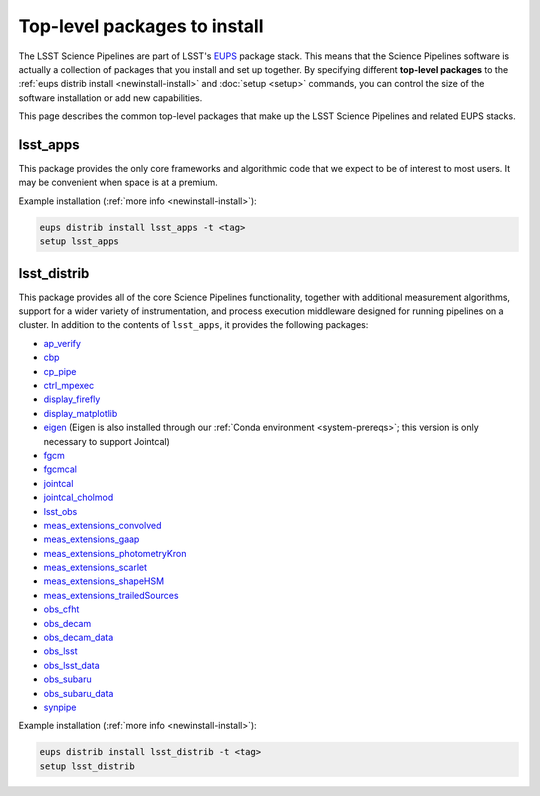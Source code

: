 #############################
Top-level packages to install
#############################

The LSST Science Pipelines are part of LSST's EUPS_ package stack.
This means that the Science Pipelines software is actually a collection of packages that you install and set up together.
By specifying different **top-level packages** to the :ref:`eups distrib install <newinstall-install>` and :doc:`setup <setup>` commands, you can control the size of the software installation or add new capabilities.

This page describes the common top-level packages that make up the LSST Science Pipelines and related EUPS stacks.

lsst\_apps
==========

This package provides the only core frameworks and algorithmic code that we expect to be of interest to most users.
It may be convenient when space is at a premium.

Example installation (:ref:`more info <newinstall-install>`):

.. code-block:: bash

   eups distrib install lsst_apps -t <tag>
   setup lsst_apps

lsst\_distrib
=============

This package provides all of the core Science Pipelines functionality, together with additional measurement algorithms, support for a wider variety of instrumentation, and process execution middleware designed for running pipelines on a cluster.
In addition to the contents of ``lsst_apps``, it provides the following packages:

- `ap_verify <https://github.com/lsst/ap_verify>`_
- `cbp <https://github.com/lsst/cbp>`_
- `cp\_pipe <https://github.com/lsst/cp_pipe>`_
- `ctrl\_mpexec <https://github.com/lsst/ctrl_mpexec>`_
- `display\_firefly <https://github.com/lsst/display_firefly>`_
- `display\_matplotlib <https://github.com/lsst/display_matplotlib>`_
- `eigen <https://github.com/lsst/eigen>`_ (Eigen is also installed through our :ref:`Conda environment <system-prereqs>`; this version is only necessary to support Jointcal)
- `fgcm <https://github.com/lsst/fgcm>`_
- `fgcmcal <https://github.com/lsst/fgcmcal>`_
- `jointcal <https://github.com/lsst/jointcal>`_
- `jointcal\_cholmod <https://github.com/lsst/jointcal_cholmod>`_
- `lsst_obs <https://github.com/lsst/lsst_obs>`_
- `meas\_extensions_convolved <https://github.com/lsst/meas_extensions_convolved>`_
- `meas\_extensions_gaap <https://github.com/lsst/meas_extensions_gaap>`_
- `meas\_extensions_photometryKron <https://github.com/lsst/meas_extensions_photometryKron>`_
- `meas\_extensions_scarlet <https://github.com/lsst/meas_extensions_scarlet>`_
- `meas\_extensions_shapeHSM <https://github.com/lsst/meas_extensions_shapeHSM>`_
- `meas\_extensions_trailedSources <https://github.com/lsst/meas_extensions_trailedSources>`_
- `obs\_cfht <https://github.com/lsst/obs_cfht>`_
- `obs\_decam <https://github.com/lsst/obs_decam>`_
- `obs\_decam_data <https://github.com/lsst/obs_decam_data>`_
- `obs\_lsst <https://github.com/lsst/obs_lsst>`_
- `obs\_lsst_data <https://github.com/lsst/obs_lsst_data>`_
- `obs\_subaru <https://github.com/lsst/obs_subaru>`_
- `obs\_subaru\_data <https://github.com/lsst/obs_subaru_data>`_
- `synpipe <https://github.com/lsst/synpipe>`_

Example installation (:ref:`more info <newinstall-install>`):

.. code-block:: bash

   eups distrib install lsst_distrib -t <tag>
   setup lsst_distrib

.. _EUPS: https://github.com/RobertLuptonTheGood/eups
